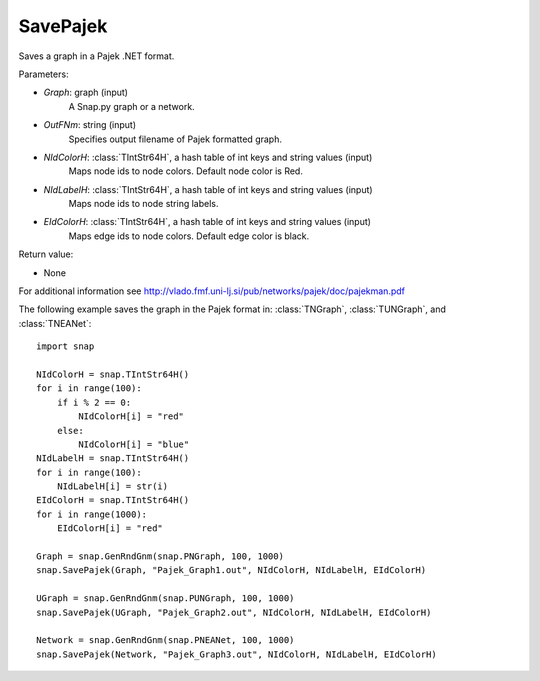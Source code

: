 SavePajek
'''''''''

.. function:: SavePajek (Graph, OutFNm, NIdColorH, NIdLabelH, EIdColorH)

Saves a graph in a Pajek .NET format.

Parameters:

- *Graph*: graph (input)
    A Snap.py graph or a network.

- *OutFNm*: string (input)
    Specifies output filename of Pajek formatted graph.
    
- *NIdColorH*: :class:`TIntStr64H`, a hash table of int keys and string values (input)
    Maps node ids to node colors. Default node color is Red.

- *NIdLabelH*: :class:`TIntStr64H`, a hash table of int keys and string values (input)
    Maps node ids to node string labels.

- *EIdColorH*: :class:`TIntStr64H`, a hash table of int keys and string values (input)
    Maps edge ids to node colors. Default edge color is black.

Return value:

- None

For additional information see http://vlado.fmf.uni-lj.si/pub/networks/pajek/doc/pajekman.pdf


The following example saves the graph in the Pajek format in: 
:class:`TNGraph`, :class:`TUNGraph`, and :class:`TNEANet`::

    import snap

    NIdColorH = snap.TIntStr64H()
    for i in range(100):
        if i % 2 == 0:
            NIdColorH[i] = "red"
        else:
            NIdColorH[i] = "blue"
    NIdLabelH = snap.TIntStr64H()
    for i in range(100):
        NIdLabelH[i] = str(i)
    EIdColorH = snap.TIntStr64H()
    for i in range(1000):
        EIdColorH[i] = "red"

    Graph = snap.GenRndGnm(snap.PNGraph, 100, 1000)
    snap.SavePajek(Graph, "Pajek_Graph1.out", NIdColorH, NIdLabelH, EIdColorH)
        
    UGraph = snap.GenRndGnm(snap.PUNGraph, 100, 1000)
    snap.SavePajek(UGraph, "Pajek_Graph2.out", NIdColorH, NIdLabelH, EIdColorH)
    
    Network = snap.GenRndGnm(snap.PNEANet, 100, 1000)
    snap.SavePajek(Network, "Pajek_Graph3.out", NIdColorH, NIdLabelH, EIdColorH)
